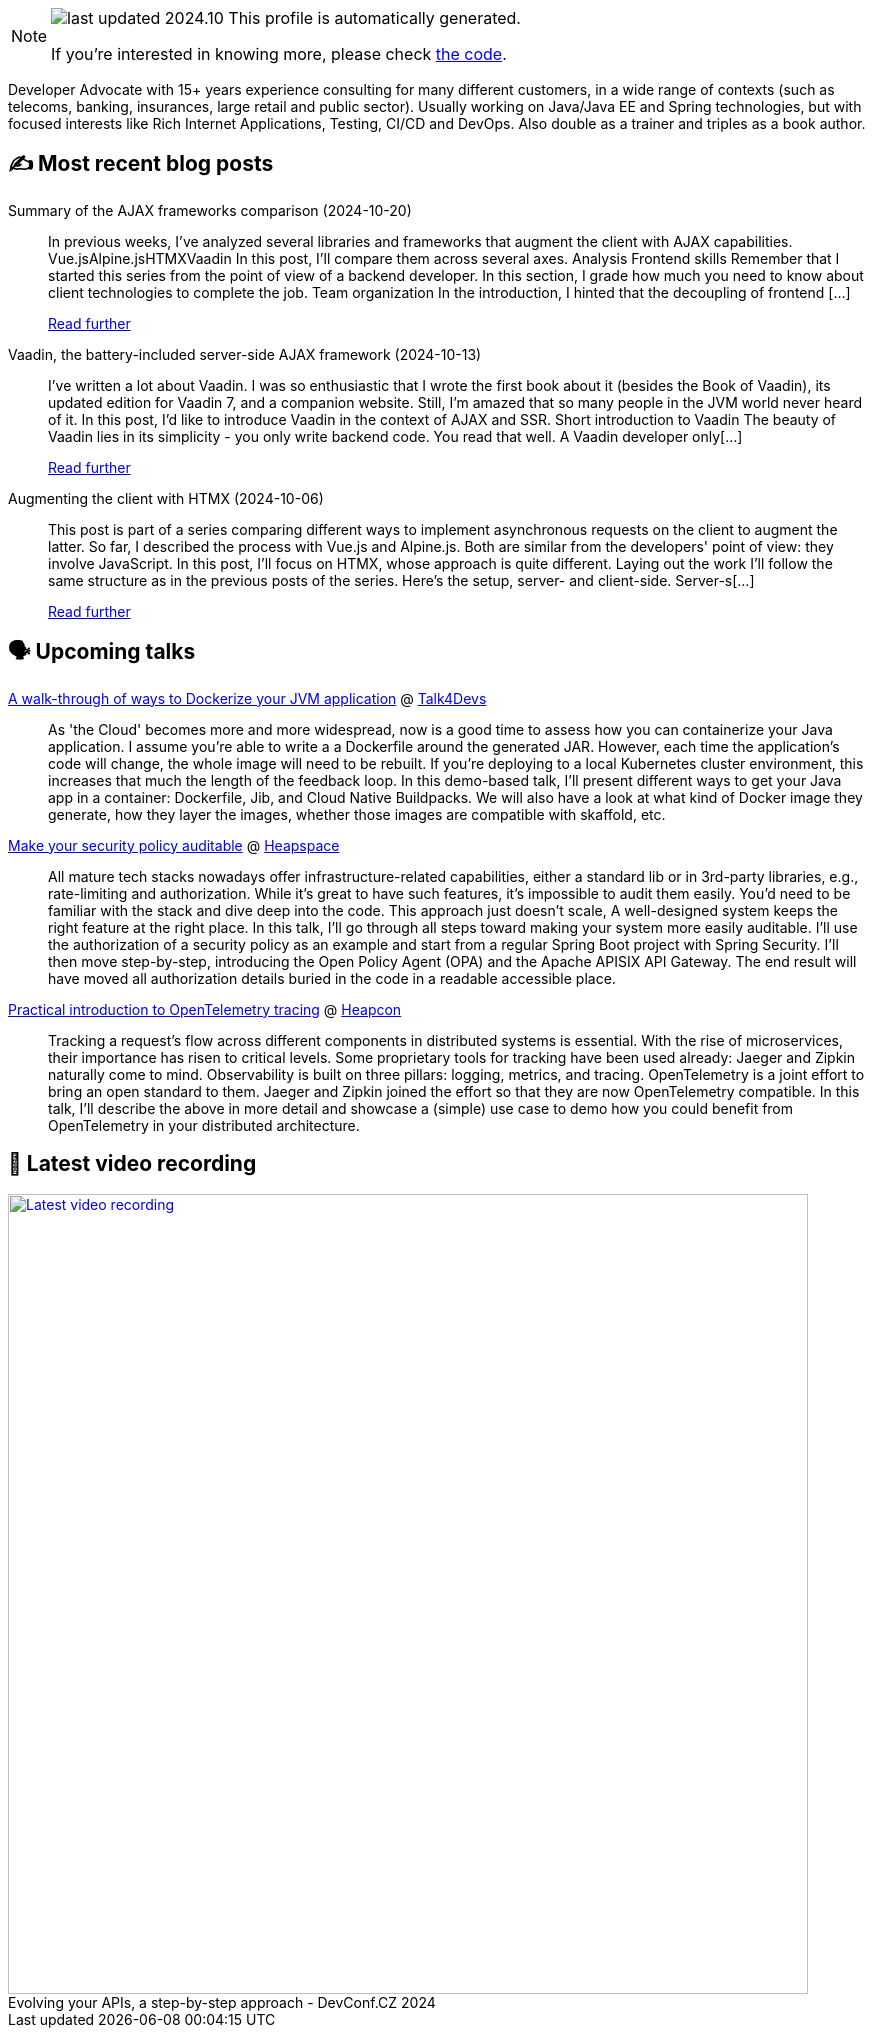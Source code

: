 

ifdef::env-github[]
:tip-caption: :bulb:
:note-caption: :information_source:
:important-caption: :heavy_exclamation_mark:
:caution-caption: :fire:
:warning-caption: :warning:
endif::[]

:figure-caption!:

[NOTE]
====
image:https://img.shields.io/badge/last_updated-2024.10.23-blue[]
 This profile is automatically generated.

If you're interested in knowing more, please check https://github.com/nfrankel/nfrankel-update/[the code^].
====

Developer Advocate with 15+ years experience consulting for many different customers, in a wide range of contexts (such as telecoms, banking, insurances, large retail and public sector). Usually working on Java/Java EE and Spring technologies, but with focused interests like Rich Internet Applications, Testing, CI/CD and DevOps. Also double as a trainer and triples as a book author.


## ✍️ Most recent blog posts



Summary of the AJAX frameworks comparison (2024-10-20)::
In previous weeks, I&#8217;ve analyzed several libraries and frameworks that augment the client with AJAX capabilities.  Vue.jsAlpine.jsHTMXVaadin  In this post, I&#8217;ll compare them across several axes.   Analysis    Frontend skills  Remember that I started this series from the point of view of a backend developer. In this section, I grade how much you need to know about client technologies to complete the job.  Team organization  In the introduction, I hinted that the decoupling of frontend [...]
+
https://blog.frankel.ch/ajax-ssr/7/[Read further^]



Vaadin, the battery-included server-side AJAX framework (2024-10-13)::
I&#8217;ve written a lot about Vaadin. I was so enthusiastic that I wrote the first book about it (besides the Book of Vaadin), its updated edition for Vaadin 7, and a companion website. Still, I&#8217;m amazed that so many people in the JVM world never heard of it.   In this post, I&#8217;d like to introduce Vaadin in the context of AJAX and SSR.   Short introduction to Vaadin   The beauty of Vaadin lies in its simplicity - you only write backend code. You read that well. A Vaadin developer only[...]
+
https://blog.frankel.ch/ajax-ssr/6/[Read further^]



Augmenting the client with HTMX (2024-10-06)::
This post is part of a series comparing different ways to implement asynchronous requests on the client to augment the latter. So far, I described the process with Vue.js and Alpine.js. Both are similar from the developers' point of view: they involve JavaScript.   In this post, I&#8217;ll focus on HTMX, whose approach is quite different.   Laying out the work   I&#8217;ll follow the same structure as in the previous posts of the series. Here&#8217;s the setup, server- and client-side.   Server-s[...]
+
https://blog.frankel.ch/ajax-ssr/5/[Read further^]



## 🗣️ Upcoming talks



https://talk4devs.j-labs.pl/en/95-a-walk-through-of-ways-to-dockerize-your-jvm-application-en/[A walk-through of ways to Dockerize your JVM application^] @ https://talk4devs.j-labs.pl/en/[Talk4Devs^]::
+
As 'the Cloud' becomes more and more widespread, now is a good time to assess how you can containerize your Java application. I assume you’re able to write a a Dockerfile around the generated JAR. However, each time the application’s code will change, the whole image will need to be rebuilt. If you’re deploying to a local Kubernetes cluster environment, this increases that much the length of the feedback loop. In this demo-based talk, I’ll present different ways to get your Java app in a container: Dockerfile, Jib, and Cloud Native Buildpacks. We will also have a look at what kind of Docker image they generate, how they layer the images, whether those images are compatible with skaffold, etc.  



https://www.meetup.com/heapspace/events/303957040/[Make your security policy auditable^] @ https://www.meetup.com/heapspace/[Heapspace^]::
+
All mature tech stacks nowadays offer infrastructure-related capabilities, either a standard lib or in 3rd-party libraries, e.g., rate-limiting and authorization. While it’s great to have such features, it’s impossible to audit them easily. You’d need to be familiar with the stack and dive deep into the code. This approach just doesn’t scale, A well-designed system keeps the right feature at the right place. In this talk, I’ll go through all steps toward making your system more easily auditable. I’ll use the authorization of a security policy as an example and start from a regular Spring Boot project with Spring Security. I’ll then move step-by-step, introducing the Open Policy Agent (OPA) and the Apache APISIX API Gateway. The end result will have moved all authorization details buried in the code in a readable accessible place.



https://heapcon.io/2024/speakers/nicolas-frankel[Practical introduction to OpenTelemetry tracing^] @ https://heapcon.io[Heapcon^]::
+
Tracking a request’s flow across different components in distributed systems is essential. With the rise of microservices, their importance has risen to critical levels. Some proprietary tools for tracking have been used already: Jaeger and Zipkin naturally come to mind. Observability is built on three pillars: logging, metrics, and tracing. OpenTelemetry is a joint effort to bring an open standard to them. Jaeger and Zipkin joined the effort so that they are now OpenTelemetry compatible. In this talk, I’ll describe the above in more detail and showcase a (simple) use case to demo how you could benefit from OpenTelemetry in your distributed architecture.



## 🎥 Latest video recording

image::https://img.youtube.com/vi/wNg__YYiybo/sddefault.jpg[Latest video recording,800,link=https://www.youtube.com/watch?v=wNg__YYiybo,title="Evolving your APIs, a step-by-step approach - DevConf.CZ 2024"]